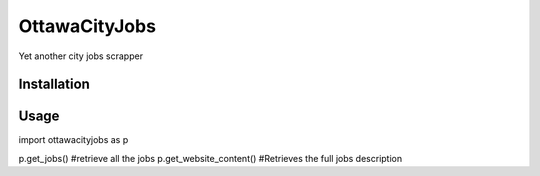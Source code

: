OttawaCityJobs
======================================================

Yet another city jobs scrapper

Installation
------------

.. code:: sh
		[sudo] pip install ottawacityjobs

Usage
-----

.. code:: python
import ottawacityjobs as p

p.get_jobs() #retrieve all the jobs
p.get_website_content() #Retrieves the full jobs description


